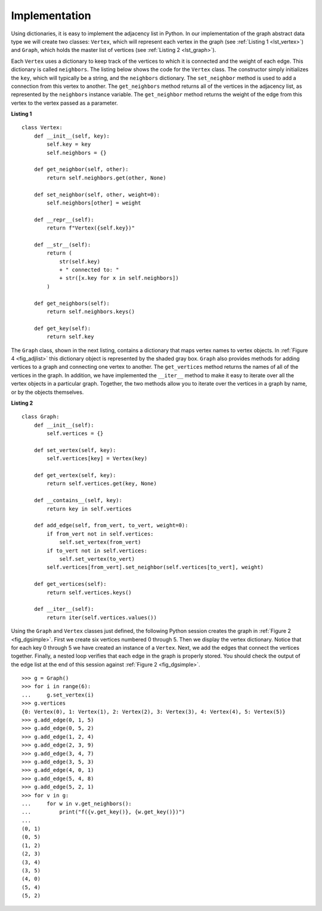 ..  Copyright (C)  Brad Miller, David Ranum
    This work is licensed under the Creative Commons Attribution-NonCommercial-ShareAlike 4.0 International License. To view a copy of this license, visit http://creativecommons.org/licenses/by-nc-sa/4.0/.


Implementation
~~~~~~~~~~~~~~

Using dictionaries, it is easy to implement the adjacency list in
Python. In our implementation of the graph abstract data type we will
create two classes:
``Vertex``, which will represent each vertex in the graph 
(see :ref:`Listing 1 <lst_vertex>`) and
``Graph``, which holds the master list of vertices (see :ref:`Listing 2 <lst_graph>`).

Each ``Vertex`` uses a dictionary to keep track of the vertices to which
it is connected and the weight of each edge. This dictionary is called
``neighbors``. The listing below shows the code for the ``Vertex``
class. The constructor simply initializes the ``key``, which will
typically be a string, and the ``neighbors`` dictionary. The
``set_neighbor`` method is used to add a connection from this vertex to
another. The ``get_neighbors`` method returns all of the vertices in
the adjacency list, as represented by the ``neighbors`` instance
variable. The ``get_neighbor`` method returns the weight of the edge from
this vertex to the vertex passed as a parameter.

.. _lst_vertex:

**Listing 1**

::

    class Vertex:
        def __init__(self, key):
            self.key = key
            self.neighbors = {}

        def get_neighbor(self, other):
            return self.neighbors.get(other, None)

        def set_neighbor(self, other, weight=0):
            self.neighbors[other] = weight

        def __repr__(self):
            return f"Vertex({self.key})"

        def __str__(self):
            return (
                str(self.key)
                + " connected to: "
                + str([x.key for x in self.neighbors])
            )

        def get_neighbors(self):
            return self.neighbors.keys()

        def get_key(self):
            return self.key

The ``Graph`` class, shown in the next listing, contains a dictionary
that maps vertex names to vertex objects. In :ref:`Figure 4 <fig_adjlist>` this
dictionary object is represented by the shaded gray box. ``Graph`` also
provides methods for adding vertices to a graph and connecting one
vertex to another. The ``get_vertices`` method returns the names of all
of the vertices in the graph. In addition, we have implemented the
``__iter__`` method to make it easy to iterate over all the vertex
objects in a particular graph. Together, the two methods allow you to
iterate over the vertices in a graph by name, or by the objects
themselves.

.. _lst_graph:

**Listing 2**

::

    class Graph:
        def __init__(self):
            self.vertices = {}

        def set_vertex(self, key):
            self.vertices[key] = Vertex(key)

        def get_vertex(self, key):
            return self.vertices.get(key, None)

        def __contains__(self, key):
            return key in self.vertices

        def add_edge(self, from_vert, to_vert, weight=0):
            if from_vert not in self.vertices:
                self.set_vertex(from_vert)
            if to_vert not in self.vertices:
                self.set_vertex(to_vert)
            self.vertices[from_vert].set_neighbor(self.vertices[to_vert], weight)

        def get_vertices(self):
            return self.vertices.keys()

        def __iter__(self):
            return iter(self.vertices.values())

Using the ``Graph`` and ``Vertex`` classes just defined, the following
Python session creates the graph in :ref:`Figure 2 <fig_dgsimple>`. First we
create six vertices numbered 0 through 5. Then we display the vertex
dictionary. Notice that for each key 0 through 5 we have created an
instance of a ``Vertex``. Next, we add the edges that connect the
vertices together. Finally, a nested loop verifies that each edge in the
graph is properly stored. You should check the output of the edge list
at the end of this session against :ref:`Figure 2 <fig_dgsimple>`.

::

    >>> g = Graph()
    >>> for i in range(6):
    ...     g.set_vertex(i)
    >>> g.vertices
    {0: Vertex(0), 1: Vertex(1), 2: Vertex(2), 3: Vertex(3), 4: Vertex(4), 5: Vertex(5)}
    >>> g.add_edge(0, 1, 5)
    >>> g.add_edge(0, 5, 2)
    >>> g.add_edge(1, 2, 4)
    >>> g.add_edge(2, 3, 9)
    >>> g.add_edge(3, 4, 7)
    >>> g.add_edge(3, 5, 3)
    >>> g.add_edge(4, 0, 1)
    >>> g.add_edge(5, 4, 8)
    >>> g.add_edge(5, 2, 1)
    >>> for v in g:
    ...     for w in v.get_neighbors():
    ...         print("f({v.get_key()}, {w.get_key()})")
    ...
    (0, 1)
    (0, 5)
    (1, 2)
    (2, 3)
    (3, 4)
    (3, 5)
    (4, 0)
    (5, 4)
    (5, 2)
